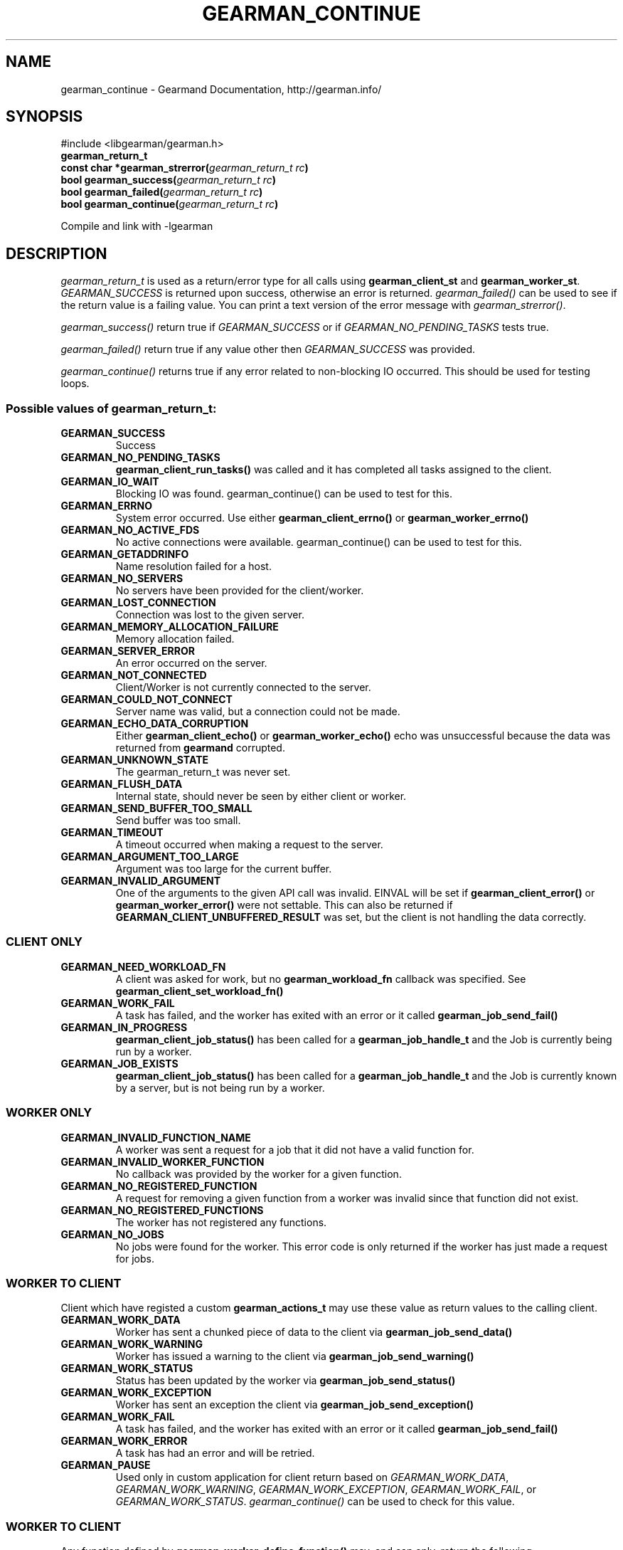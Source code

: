 .\" Man page generated from reStructuredText.
.
.TH "GEARMAN_CONTINUE" "3" "February 11, 2014" "1.1.12" "Gearmand"
.SH NAME
gearman_continue \- Gearmand Documentation, http://gearman.info/
.
.nr rst2man-indent-level 0
.
.de1 rstReportMargin
\\$1 \\n[an-margin]
level \\n[rst2man-indent-level]
level margin: \\n[rst2man-indent\\n[rst2man-indent-level]]
-
\\n[rst2man-indent0]
\\n[rst2man-indent1]
\\n[rst2man-indent2]
..
.de1 INDENT
.\" .rstReportMargin pre:
. RS \\$1
. nr rst2man-indent\\n[rst2man-indent-level] \\n[an-margin]
. nr rst2man-indent-level +1
.\" .rstReportMargin post:
..
.de UNINDENT
. RE
.\" indent \\n[an-margin]
.\" old: \\n[rst2man-indent\\n[rst2man-indent-level]]
.nr rst2man-indent-level -1
.\" new: \\n[rst2man-indent\\n[rst2man-indent-level]]
.in \\n[rst2man-indent\\n[rst2man-indent-level]]u
..
.
.nr rst2man-indent-level 0
.
.de1 rstReportMargin
\\$1 \\n[an-margin]
level \\n[rst2man-indent-level]
level margin: \\n[rst2man-indent\\n[rst2man-indent-level]]
-
\\n[rst2man-indent0]
\\n[rst2man-indent1]
\\n[rst2man-indent2]
..
.de1 INDENT
.\" .rstReportMargin pre:
. RS \\$1
. nr rst2man-indent\\n[rst2man-indent-level] \\n[an-margin]
. nr rst2man-indent-level +1
.\" .rstReportMargin post:
..
.de UNINDENT
. RE
.\" indent \\n[an-margin]
.\" old: \\n[rst2man-indent\\n[rst2man-indent-level]]
.nr rst2man-indent-level -1
.\" new: \\n[rst2man-indent\\n[rst2man-indent-level]]
.in \\n[rst2man-indent\\n[rst2man-indent-level]]u
..
.SH SYNOPSIS
.sp
#include <libgearman/gearman.h>
.INDENT 0.0
.TP
.B gearman_return_t
.UNINDENT
.INDENT 0.0
.TP
.B const char *gearman_strerror(\fI\%gearman_return_t\fP\fI\ rc\fP)
.UNINDENT
.INDENT 0.0
.TP
.B bool gearman_success(\fI\%gearman_return_t\fP\fI\ rc\fP)
.UNINDENT
.INDENT 0.0
.TP
.B bool gearman_failed(\fI\%gearman_return_t\fP\fI\ rc\fP)
.UNINDENT
.INDENT 0.0
.TP
.B bool gearman_continue(\fI\%gearman_return_t\fP\fI\ rc\fP)
.UNINDENT
.sp
Compile and link with \-lgearman
.SH DESCRIPTION
.sp
\fI\%gearman_return_t\fP is used as a return/error type for all calls using \fBgearman_client_st\fP and \fBgearman_worker_st\fP\&.
\fI\%GEARMAN_SUCCESS\fP is returned upon success, otherwise an error is returned. \fI\%gearman_failed()\fP can be used to see if the return value is a failing value.
You can print a text version of the error message with \fI\%gearman_strerror()\fP\&.
.sp
\fI\%gearman_success()\fP return true if \fI\%GEARMAN_SUCCESS\fP or if
\fI\%GEARMAN_NO_PENDING_TASKS\fP tests true.
.sp
\fI\%gearman_failed()\fP return true if any value other then \fI\%GEARMAN_SUCCESS\fP was provided.
.sp
\fI\%gearman_continue()\fP returns true if any error related to non\-blocking IO
occurred. This should be used for testing loops.
.SS Possible values of \fI\%gearman_return_t\fP:
.INDENT 0.0
.TP
.B GEARMAN_SUCCESS
Success
.UNINDENT
.INDENT 0.0
.TP
.B GEARMAN_NO_PENDING_TASKS
\fBgearman_client_run_tasks()\fP was called and it has completed all tasks assigned to the client.
.UNINDENT
.INDENT 0.0
.TP
.B GEARMAN_IO_WAIT
Blocking IO was found. gearman_continue() can be used to test for this.
.UNINDENT
.INDENT 0.0
.TP
.B GEARMAN_ERRNO
System error occurred. Use either \fBgearman_client_errno()\fP or \fBgearman_worker_errno()\fP
.UNINDENT
.INDENT 0.0
.TP
.B GEARMAN_NO_ACTIVE_FDS
No active connections were available.  gearman_continue() can be used to test for this.
.UNINDENT
.INDENT 0.0
.TP
.B GEARMAN_GETADDRINFO
Name resolution failed for a host.
.UNINDENT
.INDENT 0.0
.TP
.B GEARMAN_NO_SERVERS
No servers have been provided for the client/worker.
.UNINDENT
.INDENT 0.0
.TP
.B GEARMAN_LOST_CONNECTION
Connection was lost to the given server.
.UNINDENT
.INDENT 0.0
.TP
.B GEARMAN_MEMORY_ALLOCATION_FAILURE
Memory allocation failed.
.UNINDENT
.INDENT 0.0
.TP
.B GEARMAN_SERVER_ERROR
An error occurred on the server.
.UNINDENT
.INDENT 0.0
.TP
.B GEARMAN_NOT_CONNECTED
Client/Worker is not currently connected to the server.
.UNINDENT
.INDENT 0.0
.TP
.B GEARMAN_COULD_NOT_CONNECT
Server name was valid, but a connection could not be made.
.UNINDENT
.INDENT 0.0
.TP
.B GEARMAN_ECHO_DATA_CORRUPTION
Either \fBgearman_client_echo()\fP or \fBgearman_worker_echo()\fP echo
was unsuccessful because the data was returned from \fBgearmand\fP
corrupted.
.UNINDENT
.INDENT 0.0
.TP
.B GEARMAN_UNKNOWN_STATE
The gearman_return_t was never set.
.UNINDENT
.INDENT 0.0
.TP
.B GEARMAN_FLUSH_DATA
Internal state, should never be seen by either client or worker.
.UNINDENT
.INDENT 0.0
.TP
.B GEARMAN_SEND_BUFFER_TOO_SMALL
Send buffer was too small.
.UNINDENT
.INDENT 0.0
.TP
.B GEARMAN_TIMEOUT
A timeout occurred when making a request to the server.
.UNINDENT
.INDENT 0.0
.TP
.B GEARMAN_ARGUMENT_TOO_LARGE
Argument was too large for the current buffer.
.UNINDENT
.INDENT 0.0
.TP
.B GEARMAN_INVALID_ARGUMENT
One of the arguments to the given API call was invalid. EINVAL will be set if \fBgearman_client_error()\fP or \fBgearman_worker_error()\fP were not settable. This can also be returned if \fBGEARMAN_CLIENT_UNBUFFERED_RESULT\fP was set, but the client is not handling the data correctly.
.UNINDENT
.SS CLIENT ONLY
.INDENT 0.0
.TP
.B GEARMAN_NEED_WORKLOAD_FN
A client was asked for work, but no \fBgearman_workload_fn\fP callback was specified. See \fBgearman_client_set_workload_fn()\fP
.UNINDENT
.INDENT 0.0
.TP
.B GEARMAN_WORK_FAIL
A task has failed, and the worker has exited with an error or it called \fBgearman_job_send_fail()\fP
.UNINDENT
.INDENT 0.0
.TP
.B GEARMAN_IN_PROGRESS
\fBgearman_client_job_status()\fP has been called for a \fBgearman_job_handle_t\fP and the Job is currently being run by a worker.
.UNINDENT
.INDENT 0.0
.TP
.B GEARMAN_JOB_EXISTS
\fBgearman_client_job_status()\fP has been called for a \fBgearman_job_handle_t\fP and the Job is currently known by a server, but is not being run by a worker.
.UNINDENT
.SS WORKER ONLY
.INDENT 0.0
.TP
.B GEARMAN_INVALID_FUNCTION_NAME
A worker was sent a request for a job that it did not have a valid function for.
.UNINDENT
.INDENT 0.0
.TP
.B GEARMAN_INVALID_WORKER_FUNCTION
No callback was provided by the worker for a given function.
.UNINDENT
.INDENT 0.0
.TP
.B GEARMAN_NO_REGISTERED_FUNCTION
A request for removing a given function from a worker was invalid since that function did not exist.
.UNINDENT
.INDENT 0.0
.TP
.B GEARMAN_NO_REGISTERED_FUNCTIONS
The worker has not registered any functions.
.UNINDENT
.INDENT 0.0
.TP
.B GEARMAN_NO_JOBS
No jobs were found for the worker. This error code is only returned if the worker has just made a request for jobs.
.UNINDENT
.SS WORKER TO CLIENT
.sp
Client which have registed a custom \fBgearman_actions_t\fP may use these
value as return values to the calling client.
.INDENT 0.0
.TP
.B GEARMAN_WORK_DATA
Worker has sent a chunked piece of data to the client via \fBgearman_job_send_data()\fP
.UNINDENT
.INDENT 0.0
.TP
.B GEARMAN_WORK_WARNING
Worker has issued a warning to the client via \fBgearman_job_send_warning()\fP
.UNINDENT
.INDENT 0.0
.TP
.B GEARMAN_WORK_STATUS
Status has been updated by the worker via \fBgearman_job_send_status()\fP
.UNINDENT
.INDENT 0.0
.TP
.B GEARMAN_WORK_EXCEPTION
Worker has sent an exception the client via \fBgearman_job_send_exception()\fP
.UNINDENT
.INDENT 0.0
.TP
.B GEARMAN_WORK_FAIL
A task has failed, and the worker has exited with an error or it called \fBgearman_job_send_fail()\fP
.UNINDENT
.INDENT 0.0
.TP
.B GEARMAN_WORK_ERROR
A task has had an error and will be retried.
.UNINDENT
.INDENT 0.0
.TP
.B GEARMAN_PAUSE
Used only in custom application for client return based on \fI\%GEARMAN_WORK_DATA\fP, \fI\%GEARMAN_WORK_WARNING\fP, \fI\%GEARMAN_WORK_EXCEPTION\fP, \fI\%GEARMAN_WORK_FAIL\fP, or \fI\%GEARMAN_WORK_STATUS\fP\&. \fI\%gearman_continue()\fP can be used to check for this value.
.UNINDENT
.SS WORKER TO CLIENT
.sp
Any function defined by \fBgearman_worker_define_function()\fP may, and can only, return the following \fI\%gearman_return_t\fP values.
.INDENT 0.0
.TP
.B GEARMAN_SUCCESS
The function successfully completed the job.
.UNINDENT
.INDENT 0.0
.TP
.B GEARMAN_FATAL
.UNINDENT
.INDENT 0.0
.TP
.B GEARMAN_FAIL
The function failed to complete the job. \fI\%GEARMAN_FATAL\fP is the deprecated name for \fI\%GEARMAN_FAIL\fP
.UNINDENT
.INDENT 0.0
.TP
.B GEARMAN_ERROR
A task has had an error and will be retried.
.UNINDENT
.INDENT 0.0
.TP
.B GEARMAN_SHUTDOWN
\fI\%GEARMAN_SHUTDOWN\fP is a special case. If it is returned the client will be sent \fI\%GEARMAN_SUCCESS\fP, but \fBgearman_worker_work()\fP will exit with \fI\%GEARMAN_SHUTDOWN\fP\&.
.UNINDENT
.SS TASK ONLY
.INDENT 0.0
.TP
.B GEARMAN_NOT_FLUSHING
\fBgearman_task_send_workload()\fP failed, it was not in the correct state.
.UNINDENT
.INDENT 0.0
.TP
.B GEARMAN_DATA_TOO_LARGE
\fBgearman_task_send_workload()\fP failed, the data was too large to be sent.
.UNINDENT
.INDENT 0.0
.TP
.B GEARMAN_UNKNOWN_OPTION
Default state of task return value.
.UNINDENT
.SS PROTOCOL
.sp
If any of these errors occurred the connection will be dropped/reset.
.INDENT 0.0
.TP
.B GEARMAN_INVALID_MAGIC
.UNINDENT
.INDENT 0.0
.TP
.B GEARMAN_INVALID_COMMAND
.UNINDENT
.INDENT 0.0
.TP
.B GEARMAN_INVALID_PACKET
.UNINDENT
.INDENT 0.0
.TP
.B GEARMAN_UNEXPECTED_PACKET
.UNINDENT
.INDENT 0.0
.TP
.B GEARMAN_TOO_MANY_ARGS
.UNINDENT
.SS DEPRECATED
.INDENT 0.0
.TP
.B GEARMAN_IGNORE_PACKET
.UNINDENT
.INDENT 0.0
.TP
.B GEARMAN_MAX_RETURN
.UNINDENT
.SH SEE ALSO
.sp
\fIgearmand(8)\fP \fIlibgearman(3)\fP \fIgearman_client_error()\fP or \fIgearman_worker_error()\fP
.SH AUTHOR
Data Differential http://www.datadifferential.com/
.SH COPYRIGHT
2011-2013, Data Differential, http://www.datadifferential.com/
.\" Generated by docutils manpage writer.
.

